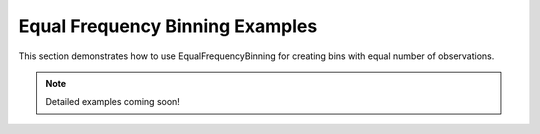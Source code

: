 Equal Frequency Binning Examples
=================================

This section demonstrates how to use EqualFrequencyBinning for creating bins with equal number of observations.

.. note::
   Detailed examples coming soon!
